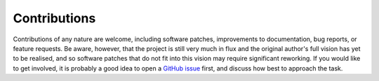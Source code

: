 Contributions
=============

Contributions of any nature are welcome, including software patches,
improvements to documentation, bug reports, or feature requests. Be aware,
however, that the project is still very much in flux and the original author's
full vision has yet to be realised, and so software patches that do not fit into
this vision may require significant reworking. If you would like to get involved,
it is probably a good idea to open a `GitHub issue <http://github.com/airbnb/mensor>`_
first, and discuss how best to approach the task.
